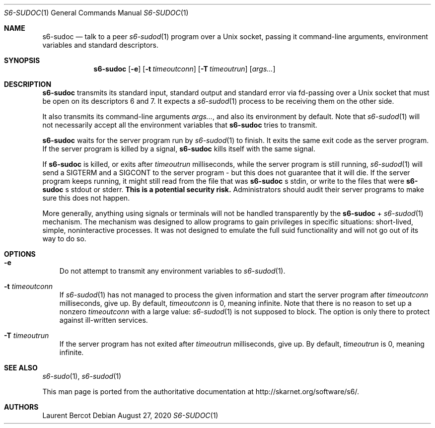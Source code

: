 .Dd August 27, 2020
.Dt S6-SUDOC 1
.Os
.Sh NAME
.Nm s6-sudoc
.Nd talk to a peer
.Xr s6-sudod 1
program over a Unix socket, passing it command-line arguments,
environment variables and standard descriptors.
.Sh SYNOPSIS
.Nm
.Op Fl e
.Op Fl t Ar timeoutconn
.Op Fl T Ar timeoutrun
.Op Ar args...
.Sh DESCRIPTION
.Nm
transmits its standard input, standard output and standard error via
fd-passing over a Unix socket that must be open on its descriptors 6
and 7. It expects a
.Xr s6-sudod 1
process to be receiving them on the other side.
.Pp
It also transmits its command-line arguments
.Ar args... ,
and also its environment by default. Note that
.Xr s6-sudod 1
will not necessarily accept all the environment variables that
.Nm
tries to transmit.
.Pp
.Nm
waits for the server program run by
.Xr s6-sudod 1
to finish. It exits the same exit code as the server program. If the
server program is killed by a signal,
.Nm
kills itself with the same signal.
.Pp
If
.Nm
is killed, or exits after
.Ar timeoutrun
milliseconds, while the server program is still running,
.Xr s6-sudod 1
will send a SIGTERM and a SIGCONT to the server program - but this
does not guarantee that it will die. If the server program keeps
running, it might still read from the file that was
.Nm
.Ap
s stdin, or write to the files that were
.Nm
.Ap
s stdout or stderr.
.Sy This is a potential security risk.
Administrators should audit their server programs to make sure this
does not happen.
.Pp
More generally, anything using signals or terminals will not be
handled transparently by the
.Nm
+
.Xr s6-sudod 1
mechanism. The mechanism was designed to allow programs to gain
privileges in specific situations: short-lived, simple, noninteractive
processes. It was not designed to emulate the full suid functionality
and will not go out of its way to do so.
.Sh OPTIONS
.Bl -tag -width x
.It Fl e
Do not attempt to transmit any environment variables to
.Xr s6-sudod 1 .
.It Fl t Ar timeoutconn
If
.Xr s6-sudod 1
has not managed to process the given information and start the server
program after
.Ar timeoutconn
milliseconds, give up. By default,
.Ar timeoutconn
is 0, meaning infinite. Note that there is no reason to set up a
nonzero
.Ar timeoutconn
with a large value:
.Xr s6-sudod 1
is not supposed to block. The option is only there to protect against
ill-written services.
.It Fl T Ar timeoutrun
If the server program has not exited after
.Ar timeoutrun
milliseconds, give up. By default,
.Ar timeoutrun
is 0, meaning infinite.
.Sh SEE ALSO
.Xr s6-sudo 1 ,
.Xr s6-sudod 1
.Pp
This man page is ported from the authoritative documentation at
.Lk http://skarnet.org/software/s6/ .
.Sh AUTHORS
.An Laurent Bercot
